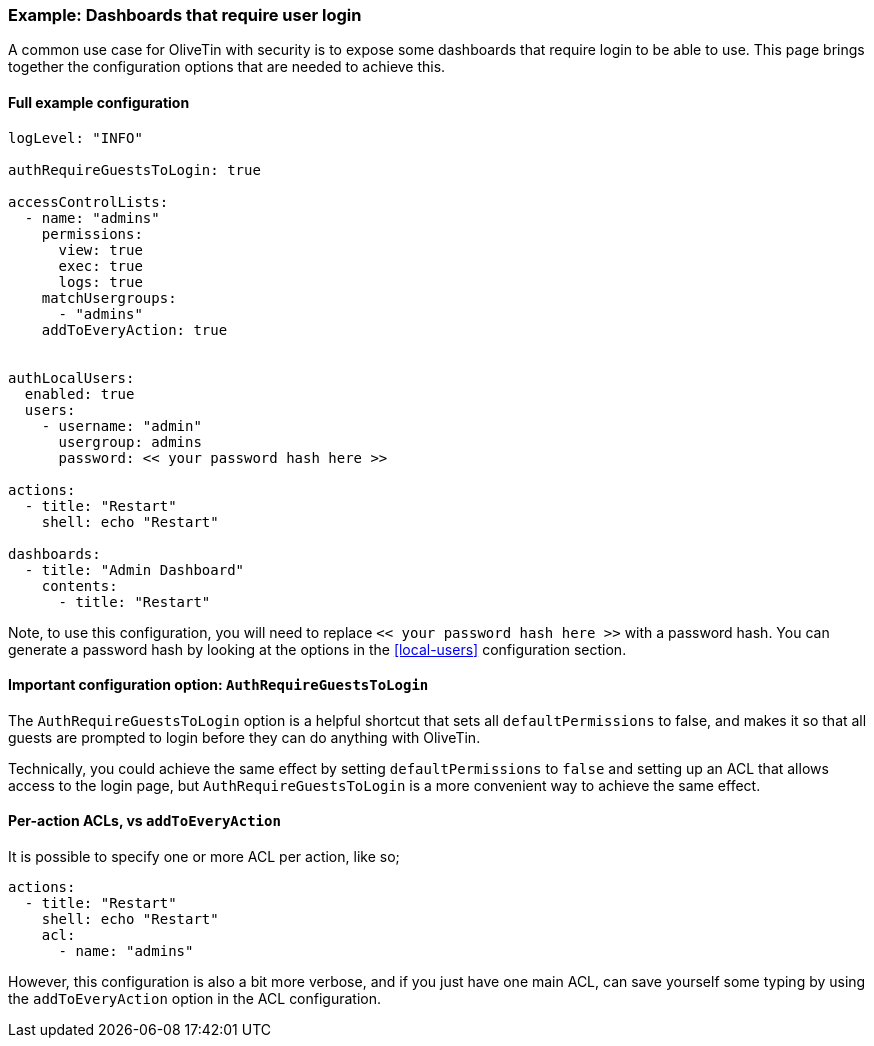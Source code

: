 [#example-login-required]
=== Example: Dashboards that require user login

A common use case for OliveTin with security is to expose some dashboards that require login to be able to use. This page brings together the configuration options that are needed to achieve this.

==== Full example configuration

```yaml
logLevel: "INFO"

authRequireGuestsToLogin: true

accessControlLists:
  - name: "admins"
    permissions:
      view: true
      exec: true
      logs: true
    matchUsergroups:
      - "admins"
    addToEveryAction: true


authLocalUsers:
  enabled: true
  users:
    - username: "admin"
      usergroup: admins
      password: << your password hash here >>

actions:
  - title: "Restart"
    shell: echo "Restart"

dashboards:
  - title: "Admin Dashboard"
    contents:
      - title: "Restart"
```

Note, to use this configuration, you will need to replace `<< your password hash here >>` with a password hash. You can generate a password hash by looking at the options in the <<local-users>> configuration section.

==== Important configuration option: `AuthRequireGuestsToLogin`

The `AuthRequireGuestsToLogin` option is a helpful shortcut that sets all `defaultPermissions` to false, and makes it so that all guests are prompted to login before they can do anything with OliveTin.

Technically, you could achieve the same effect by setting `defaultPermissions` to `false` and setting up an ACL that allows access to the login page, but `AuthRequireGuestsToLogin` is a more convenient way to achieve the same effect.

==== Per-action ACLs, vs `addToEveryAction`

It is possible to specify one or more ACL per action, like so;

```yaml
actions:
  - title: "Restart"
    shell: echo "Restart"
    acl:
      - name: "admins"
```

However, this configuration is also a bit more verbose, and if you just have one main ACL, can save yourself some typing by using the `addToEveryAction` option in the ACL configuration.
